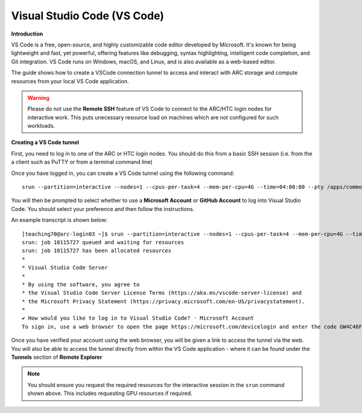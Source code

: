 Visual Studio Code (VS Code)
----------------------------

**Introduction**

VS Code is a free, open-source, and highly customizable code editor developed by Microsoft. 
It's known for being lightweight and fast, yet powerful, offering features like debugging, syntax highlighting, intelligent code completion, and Git integration. 
VS Code runs on Windows, macOS, and Linux, and is also available as a web-based editor. 

The guide shows how to create a VSCode connection tunnel to access and interact with ARC storage and compute resources from your local VS Code application.

.. warning::
  Please do not use the **Remote SSH** feature of VS Code to connect to the ARC/HTC login nodes for interactive work. This puts unecessary resource load on machines
  which are not configured for such workloads.


**Creating a VS Code tunnel**

First, you need to log in to one of the ARC or HTC login nodes. You should do this from a basic SSH session (i.e. from the a client such as PuTTY or from a terminal command line) 

Once you have logged in, you can create a VS Code tunnel using the following command::

  srun --partition=interactive --nodes=1 --cpus-per-task=4 --mem-per-cpu=4G --time=04:00:00 --pty /apps/common/commercial/VSCode/latest/code tunnel

You will then be prompted to select whether to use a **Microsoft Account** or **GitHub Account** to log into Visual Studio Code. You should select your preference and then follow the instructions. 

An example transcript is shown below::

  [teaching70@arc-login03 ~]$ srun --partition=interactive --nodes=1 --cpus-per-task=4 --mem-per-cpu=4G --time=04:00:00 --pty /apps/common/commercial/VSCode/latest/code tunnel
  srun: job 10115727 queued and waiting for resources
  srun: job 10115727 has been allocated resources
  *
  * Visual Studio Code Server
  *
  * By using the software, you agree to
  * the Visual Studio Code Server License Terms (https://aka.ms/vscode-server-license) and
  * the Microsoft Privacy Statement (https://privacy.microsoft.com/en-US/privacystatement).
  *
  ✔ How would you like to log in to Visual Studio Code? · Microsoft Account
  To sign in, use a web browser to open the page https://microsoft.com/devicelogin and enter the code GW4C46F5A to authenticate.


Once you have verified your account using the web browser, you will be given a link to access the tunnel via the web. You will also be able to access the tunnel directly from within the VS Code application - where it can be found under the **Tunnels** section of **Remote Explorer**

.. note::
   You should ensure you request the required resources for the interactive session in the ``srun`` command shown above. This includes requesting GPU resources if required.
                                     
                                     

